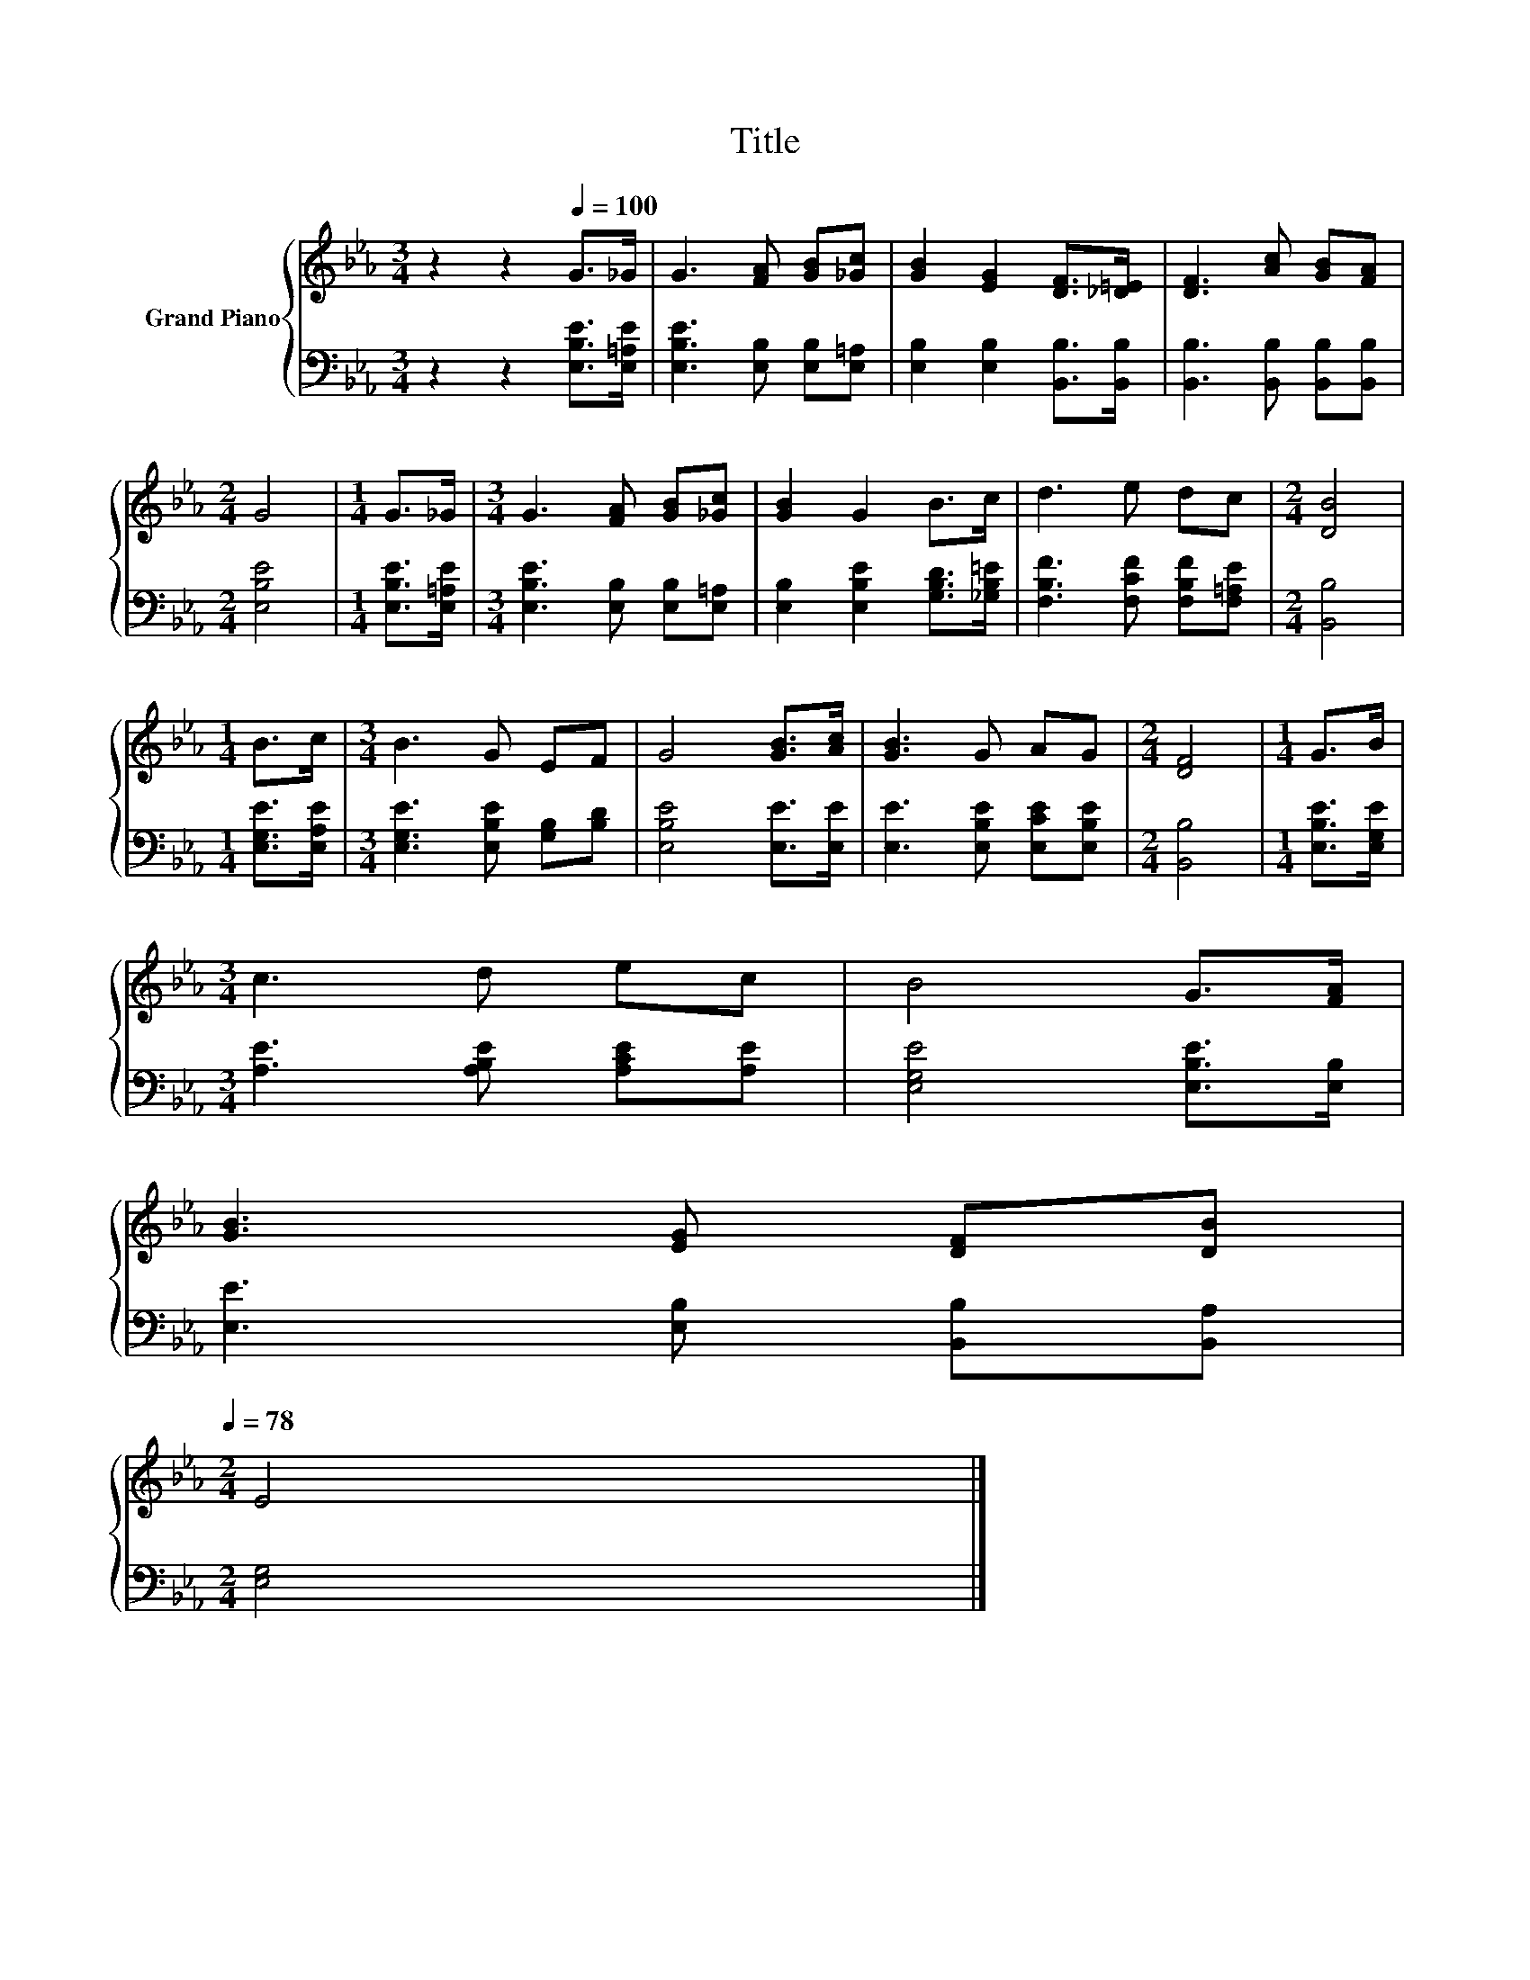 X:1
T:Title
%%score { 1 | 2 }
L:1/8
M:3/4
K:Eb
V:1 treble nm="Grand Piano"
V:2 bass 
V:1
 z2 z2[Q:1/4=100] G>_G | G3 [FA] [GB][_Gc] | [GB]2 [EG]2 [DF]>[_D=E] | [DF]3 [Ac] [GB][FA] | %4
[M:2/4] G4 |[M:1/4] G>_G |[M:3/4] G3 [FA] [GB][_Gc] | [GB]2 G2 B>c | d3 e dc |[M:2/4] [DB]4 | %10
[M:1/4] B>c |[M:3/4] B3 G EF | G4 [GB]>[Ac] | [GB]3 G AG |[M:2/4] [DF]4 |[M:1/4] G>B | %16
[M:3/4] c3 d ec | B4 G>[FA] | %18
 [GB]3 [EG] [DF][DB][Q:1/4=97][Q:1/4=94][Q:1/4=91][Q:1/4=88][Q:1/4=84][Q:1/4=81][Q:1/4=78] | %19
[M:2/4] E4 |] %20
V:2
 z2 z2 [E,B,E]>[E,=A,E] | [E,B,E]3 [E,B,] [E,B,][E,=A,] | [E,B,]2 [E,B,]2 [B,,B,]>[B,,B,] | %3
 [B,,B,]3 [B,,B,] [B,,B,][B,,B,] |[M:2/4] [E,B,E]4 |[M:1/4] [E,B,E]>[E,=A,E] | %6
[M:3/4] [E,B,E]3 [E,B,] [E,B,][E,=A,] | [E,B,]2 [E,B,E]2 [G,B,D]>[_G,B,=E] | %8
 [F,B,F]3 [F,CF] [F,B,F][F,=A,E] |[M:2/4] [B,,B,]4 |[M:1/4] [E,G,E]>[E,A,E] | %11
[M:3/4] [E,G,E]3 [E,B,E] [G,B,][B,D] | [E,B,E]4 [E,E]>[E,E] | [E,E]3 [E,B,E] [E,CE][E,B,E] | %14
[M:2/4] [B,,B,]4 |[M:1/4] [E,B,E]>[E,G,E] |[M:3/4] [A,E]3 [A,B,E] [A,CE][A,E] | %17
 [E,G,E]4 [E,B,E]>[E,B,] | [E,E]3 [E,B,] [B,,B,][B,,A,] |[M:2/4] [E,G,]4 |] %20

